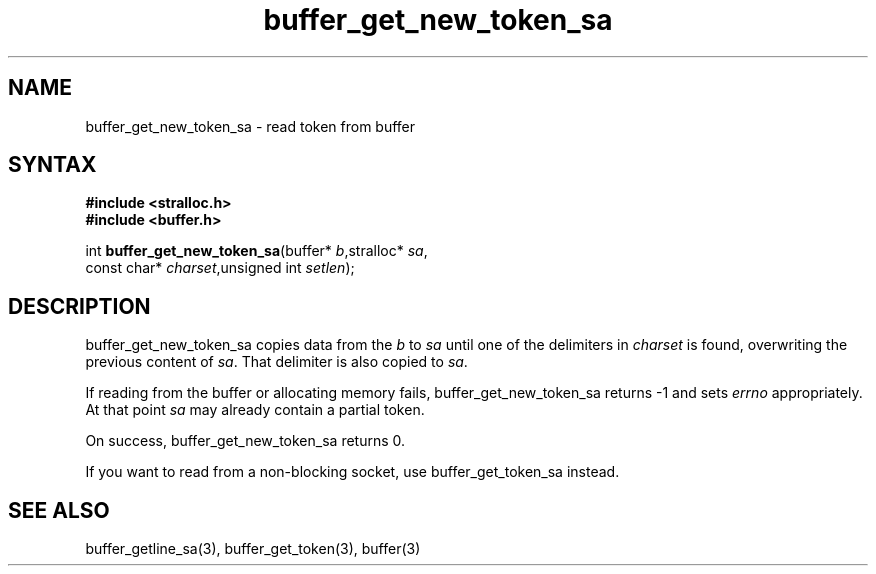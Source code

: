 .TH buffer_get_new_token_sa 3
.SH NAME
buffer_get_new_token_sa \- read token from buffer
.SH SYNTAX
.nf
.B #include <stralloc.h>
.B #include <buffer.h>

int \fBbuffer_get_new_token_sa\fP(buffer* \fIb\fR,stralloc* \fIsa\fR,
                    const char* \fIcharset\fR,unsigned int \fIsetlen\fR);
.SH DESCRIPTION
buffer_get_new_token_sa copies data from the \fIb\fR to \fIsa\fR until
one of the delimiters in \fIcharset\fR is found, overwriting the
previous content of \fIsa\fR.  That delimiter is also copied to
\fIsa\fR.

If reading from the buffer or allocating memory fails,
buffer_get_new_token_sa returns -1 and sets \fIerrno\fR appropriately.  At
that point \fIsa\fR may already contain a partial token.

On success, buffer_get_new_token_sa returns 0.

If you want to read from a non-blocking socket, use buffer_get_token_sa
instead.
.SH "SEE ALSO"
buffer_getline_sa(3), buffer_get_token(3), buffer(3)
